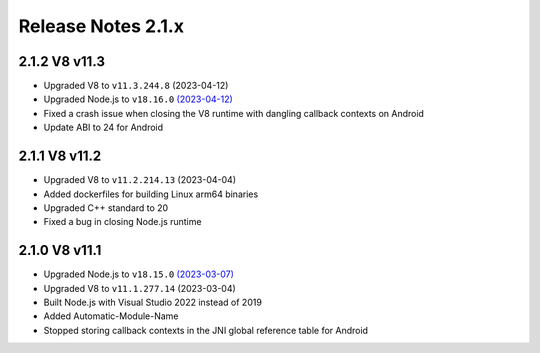 ===================
Release Notes 2.1.x
===================

2.1.2 V8 v11.3
--------------

* Upgraded V8 to ``v11.3.244.8`` (2023-04-12)
* Upgraded Node.js to ``v18.16.0`` `(2023-04-12) <https://github.com/nodejs/node/blob/main/doc/changelogs/CHANGELOG_V18.md#18.16.0>`_
* Fixed a crash issue when closing the V8 runtime with dangling callback contexts on Android
* Update ABI to 24 for Android

2.1.1 V8 v11.2
--------------

* Upgraded V8 to ``v11.2.214.13`` (2023-04-04)
* Added dockerfiles for building Linux arm64 binaries
* Upgraded C++ standard to 20
* Fixed a bug in closing Node.js runtime

2.1.0 V8 v11.1
--------------

* Upgraded Node.js to ``v18.15.0`` `(2023-03-07) <https://github.com/nodejs/node/blob/main/doc/changelogs/CHANGELOG_V18.md#18.15.0>`_
* Upgraded V8 to ``v11.1.277.14`` (2023-03-04)
* Built Node.js with Visual Studio 2022 instead of 2019
* Added Automatic-Module-Name
* Stopped storing callback contexts in the JNI global reference table for Android
